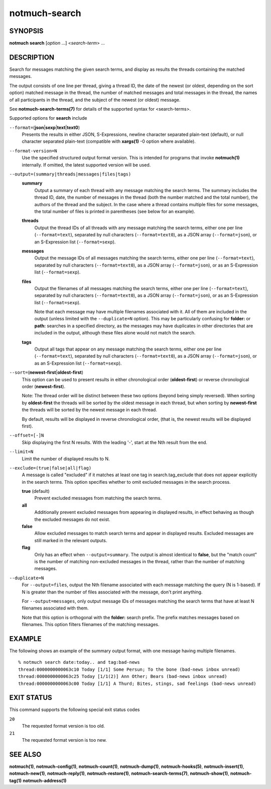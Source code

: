 ==============
notmuch-search
==============

SYNOPSIS
========

**notmuch** **search** [*option* ...] <*search-term*> ...

DESCRIPTION
===========

Search for messages matching the given search terms, and display as
results the threads containing the matched messages.

The output consists of one line per thread, giving a thread ID, the date
of the newest (or oldest, depending on the sort option) matched message
in the thread, the number of matched messages and total messages in the
thread, the names of all participants in the thread, and the subject of
the newest (or oldest) message.

See **notmuch-search-terms(7)** for details of the supported syntax for
<search-terms>.

Supported options for **search** include

``--format=``\ (**json**\ \|\ **sexp**\ \|\ **text**\ \|\ **text0**)
    Presents the results in either JSON, S-Expressions, newline
    character separated plain-text (default), or null character
    separated plain-text (compatible with **xargs(1)** -0 option where
    available).

``--format-version=N``
    Use the specified structured output format version. This is
    intended for programs that invoke **notmuch(1)** internally. If
    omitted, the latest supported version will be used.

``--output=(summary|threads|messages|files|tags)``
    **summary**
        Output a summary of each thread with any message matching the
        search terms. The summary includes the thread ID, date, the
        number of messages in the thread (both the number matched and
        the total number), the authors of the thread and the
        subject. In the case where a thread contains multiple files
        for some messages, the total number of files is printed in
        parentheses (see below for an example).

    **threads**
        Output the thread IDs of all threads with any message matching
        the search terms, either one per line (``--format=text``),
        separated by null characters (``--format=text0``), as a JSON array
        (``--format=json``), or an S-Expression list (``--format=sexp``).

    **messages**
        Output the message IDs of all messages matching the search
        terms, either one per line (``--format=text``), separated by null
        characters (``--format=text0``), as a JSON array (``--format=json``),
        or as an S-Expression list (``--format=sexp``).

    **files**
        Output the filenames of all messages matching the search
        terms, either one per line (``--format=text``), separated by null
        characters (``--format=text0``), as a JSON array (``--format=json``),
        or as an S-Expression list (``--format=sexp``).

        Note that each message may have multiple filenames associated
        with it. All of them are included in the output (unless
        limited with the ``--duplicate=N`` option). This may be
        particularly confusing for **folder:** or **path:** searches
        in a specified directory, as the messages may have duplicates
        in other directories that are included in the output, although
        these files alone would not match the search.

    **tags**
        Output all tags that appear on any message matching the search
        terms, either one per line (``--format=text``), separated by null
        characters (``--format=text0``), as a JSON array (``--format=json``),
        or as an S-Expression list (``--format=sexp``).

``--sort=``\ (**newest-first**\ \|\ **oldest-first**)
    This option can be used to present results in either chronological
    order (**oldest-first**) or reverse chronological order
    (**newest-first**).

    Note: The thread order will be distinct between these two options
    (beyond being simply reversed). When sorting by **oldest-first**
    the threads will be sorted by the oldest message in each thread,
    but when sorting by **newest-first** the threads will be sorted by
    the newest message in each thread.

    By default, results will be displayed in reverse chronological
    order, (that is, the newest results will be displayed first).

``--offset=[-]N``
    Skip displaying the first N results. With the leading '-', start
    at the Nth result from the end.

``--limit=N``
    Limit the number of displayed results to N.

``--exclude=(true|false|all|flag)``
    A message is called "excluded" if it matches at least one tag in
    search.tag\_exclude that does not appear explicitly in the search
    terms. This option specifies whether to omit excluded messages in
    the search process.

    **true** (default)
        Prevent excluded messages from matching the search terms.

    **all**
        Additionally prevent excluded messages from appearing in
        displayed results, in effect behaving as though the excluded
        messages do not exist.

    **false**
        Allow excluded messages to match search terms and appear in
        displayed results. Excluded messages are still marked in the
        relevant outputs.

    **flag**
        Only has an effect when ``--output=summary``. The output is
        almost identical to **false**, but the "match count" is the
        number of matching non-excluded messages in the thread, rather
        than the number of matching messages.

``--duplicate=N``
    For ``--output=files``, output the Nth filename associated with
    each message matching the query (N is 1-based). If N is greater
    than the number of files associated with the message, don't print
    anything.

    For ``--output=messages``, only output message IDs of messages
    matching the search terms that have at least N filenames
    associated with them.

    Note that this option is orthogonal with the **folder:** search
    prefix. The prefix matches messages based on filenames. This
    option filters filenames of the matching messages.

EXAMPLE
=======

The following shows an example of the summary output format, with one
message having multiple filenames.

::

  % notmuch search date:today.. and tag:bad-news
  thread:0000000000063c10 Today [1/1] Some Persun; To the bone (bad-news inbox unread)
  thread:0000000000063c25 Today [1/1(2)] Ann Other; Bears (bad-news inbox unread)
  thread:0000000000063c00 Today [1/1] A Thurd; Bites, stings, sad feelings (bad-news unread)

EXIT STATUS
===========

This command supports the following special exit status codes

``20``
    The requested format version is too old.

``21``
    The requested format version is too new.

SEE ALSO
========

**notmuch(1)**,
**notmuch-config(1)**,
**notmuch-count(1)**,
**notmuch-dump(1)**,
**notmuch-hooks(5)**,
**notmuch-insert(1)**,
**notmuch-new(1)**,
**notmuch-reply(1)**,
**notmuch-restore(1)**,
**notmuch-search-terms(7)**,
**notmuch-show(1)**,
**notmuch-tag(1)**
**notmuch-address(1)**
